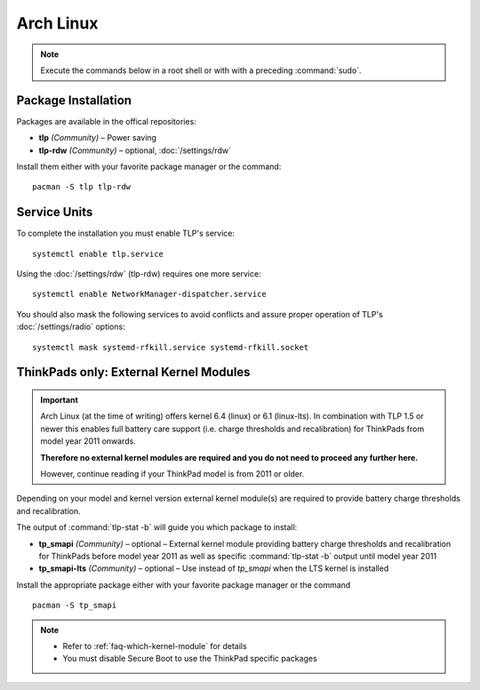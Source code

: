 Arch Linux
==========
.. note::

    Execute the commands below in a root shell or with with a preceding :command:`sudo`.

Package Installation
--------------------

Packages are available in the offical repositories:

* **tlp** *(Community)* – Power saving
* **tlp-rdw** *(Community)* – optional, :doc:`/settings/rdw`

Install them either with your favorite package manager or the command: ::

   pacman -S tlp tlp-rdw


Service Units
-------------
To complete the installation you must enable TLP's service: ::

   systemctl enable tlp.service

Using the :doc:`/settings/rdw` (tlp-rdw) requires one more service: ::

   systemctl enable NetworkManager-dispatcher.service

You should also mask the following services to avoid conflicts and assure proper
operation of TLP's :doc:`/settings/radio` options: ::

   systemctl mask systemd-rfkill.service systemd-rfkill.socket

.. seealso::

    * FAQ: :ref:`Service units <faq-service-units>`
    * FAQ: :ref:`faq-ppd-conflict`
    * Refer to the `Arch Wiki <https://wiki.archlinux.org/index.php/TLP>`_ as well

ThinkPads only: External Kernel Modules
---------------------------------------
.. important::

    Arch Linux (at the time of writing) offers kernel 6.4 (linux) or 6.1 (linux-lts).
    In combination with TLP 1.5 or newer this enables full battery care support
    (i.e. charge thresholds and recalibration) for ThinkPads from model year 2011 onwards.

    **Therefore no external kernel modules are required and you do not need to proceed
    any further here.**

    However, continue reading if your ThinkPad model is from 2011 or older.

Depending on your model and kernel version external kernel module(s) are required
to provide battery charge thresholds and recalibration.

The output of :command:`tlp-stat -b` will guide you which package to install:

* **tp_smapi** *(Community)* – optional – External kernel module providing
  battery charge thresholds and recalibration for ThinkPads before model year 2011
  as well as specific :command:`tlp-stat -b` output until model year 2011
* **tp_smapi-lts** *(Community)* – optional – Use instead of `tp_smapi` when the
  LTS kernel is installed

Install the appropriate package  either with your favorite package manager
or the command ::

    pacman -S tp_smapi

.. note::

    * Refer to :ref:`faq-which-kernel-module` for details
    * You must disable Secure Boot to use the ThinkPad specific packages

